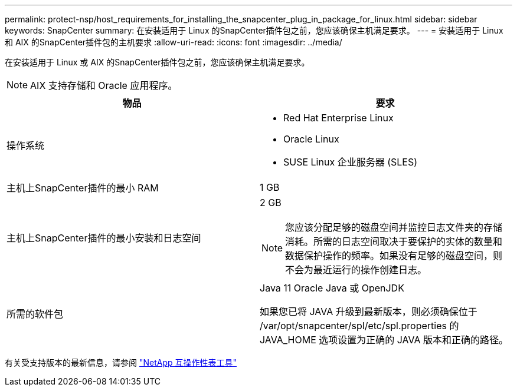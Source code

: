 ---
permalink: protect-nsp/host_requirements_for_installing_the_snapcenter_plug_in_package_for_linux.html 
sidebar: sidebar 
keywords: SnapCenter 
summary: 在安装适用于 Linux 的SnapCenter插件包之前，您应该确保主机满足要求。 
---
= 安装适用于 Linux 和 AIX 的SnapCenter插件包的主机要求
:allow-uri-read: 
:icons: font
:imagesdir: ../media/


[role="lead"]
在安装适用于 Linux 或 AIX 的SnapCenter插件包之前，您应该确保主机满足要求。


NOTE: AIX 支持存储和 Oracle 应用程序。

|===
| 物品 | 要求 


 a| 
操作系统
 a| 
* Red Hat Enterprise Linux
* Oracle Linux
* SUSE Linux 企业服务器 (SLES)




 a| 
主机上SnapCenter插件的最小 RAM
 a| 
1 GB



 a| 
主机上SnapCenter插件的最小安装和日志空间
 a| 
2 GB


NOTE: 您应该分配足够的磁盘空间并监控日志文件夹的存储消耗。所需的日志空间取决于要保护的实体的数量和数据保护操作的频率。如果没有足够的磁盘空间，则不会为最近运行的操作创建日志。



 a| 
所需的软件包
 a| 
Java 11 Oracle Java 或 OpenJDK

如果您已将 JAVA 升级到最新版本，则必须确保位于 /var/opt/snapcenter/spl/etc/spl.properties 的 JAVA_HOME 选项设置为正确的 JAVA 版本和正确的路径。

|===
有关受支持版本的最新信息，请参阅 https://imt.netapp.com/matrix/imt.jsp?components=121073;&solution=1257&isHWU&src=IMT["NetApp 互操作性表工具"]

